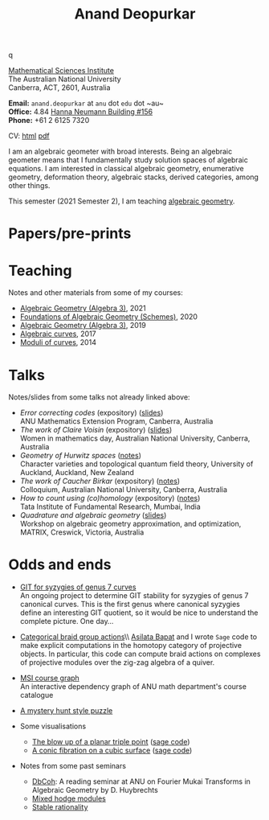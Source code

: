 #+title: Anand Deopurkar
#+author: Anand Deopurkar
#+OPTIONS: toc:nil *:t author:nil ':t  num:nil date:nil d:+results broken-links:mark html-style:nil
#+HTML_HEAD: <link rel="stylesheet" type="text/css" href="css/stylesheet.css" />
#+HTML_HEAD_EXTRA: <script src="js/collapsibility.js"></script>


#+begin_intro
#+attr_html: :id mypicture :alt Anand Deopurkar
[[file:assets/anandrd_banff.jpg]]q

#+begin_nil
[[http://maths.anu.edu.au/][Mathematical Sciences Institute]]\\
The Australian National University\\
Canberra, ACT, 2601, Australia

*Email:* ~anand.deopurkar~ at ~anu~ dot ~edu~ dot ~au~\\
*Office:* 4.84 [[http://www.anu.edu.au/maps#show=102872][Hanna Neumann Building #156]]\\
*Phone:* +61 2 6125 7320

CV: [[file:cv.html][html]] [[file:cv.pdf][pdf]]
#+end_nil
#+end_intro

I am an algebraic geometer with broad interests.
Being an algebraic geometer means that I fundamentally study solution spaces of algebraic equations.
I am interested in classical algebraic geometry, enumerative geometry, deformation theory, algebraic stacks, derived categories, among other things.

#+begin_src elisp :exports results :results value raw drawer
  (defun pretty-print ()
    (org-agenda-get-some-entry-text (point-marker) most-positive-fixnum)
    )
  (string-join (org-map-entries 'pretty-print "+moar+level=2+FROM<=\"<today>\"+TO>=\"<today>\"") "\n")
#+end_src

#+RESULTS:
:results:
This semester (2021 Semester 2), I am teaching [[file:teaching/ag2021][algebraic geometry]].
:end:

* Papers/pre-prints
:PROPERTIES:
:html_headline_class: collapsible
:END:
#+begin_src elisp :exports results :results value raw drawer
  (setq lexical-binding t)
  ;; Gather back-references from talks
  (defun collect-back-ref (title)
    (remove 'nil
            (org-map-entries
             (defun map-over-entries ()
               (if (and (org-entry-get nil "ref")
                        (string-match-p (regexp-quote title)
                                        (org-entry-get nil "ref"))
                        (org-entry-get nil "link"))
                   (format "%s (%s)"
                           (car (split-string (org-entry-get nil "place") ","))
                           (org-entry-get nil "link"))))
             nil
             '("talks.org"))))
  
  ;; Our pretty-printing function
  (defun pretty-print ()
    (letrec ((title (org-entry-get nil "ITEM"))
             (year (org-entry-get nil "year"))
             (journal (org-entry-get nil "journal"))
             (coauthors (org-entry-get nil "with"))
             (comment (org-entry-get nil "comment"))
             (link (org-entry-get nil "link"))
             (back-refs (collect-back-ref title)))
      (format "- /%s/.\\\\\n  %s%s%s%s.%s"
              title
              journal
              (if comment
                  (format " (%s)" comment)
                "")
              (if coauthors
                  (format ", with %s" coauthors)
                "")
              (if link
                  (format " (%s)" link)
                "")
              (if back-refs
                  (concat (format "\\\\\n  Talk%s: "
                                  (if (= (length back-refs) 1) "" "s"))
                          (string-join back-refs ", "))
                ""
                )
              )))
  (string-join (org-map-entries 'pretty-print "-expository" '("papers.org")) "\n")
#+end_src

#+RESULTS:

* Teaching
:PROPERTIES:
:html_headline_class: collapsible
:END:
Notes and other materials from some of my courses:
#+begin_src elisp :exports results :results value raw drawer
  (defun pretty-print ()
      (let ((title (org-entry-get nil "ITEM"))
            (year (org-entry-get nil "year")))
        (format "- %s, %s"
                title
                year)))
  (string-join (org-map-entries 'pretty-print "+hl" '("teaching.org")) "\n")
#+end_src

#+RESULTS:
:results:
- [[file:teaching/ag2021/][Algebraic Geometry (Algebra 3)]], 2021
- [[file:teaching/schemes/][Foundations of Algebraic Geometry (Schemes)]], 2020
- [[file:teaching/ag/][Algebraic Geometry (Algebra 3)]], 2019
- [[file:teaching/8320][Algebraic curves]], 2017
- [[file:teaching/moduli/][Moduli of curves]], 2014
:end:

* Talks
:PROPERTIES:
:html_headline_class: collapsible
:END:
Notes/slides from some talks not already linked above:
#+begin_src elisp :exports results :results value raw drawer
  (string-join 
   (remove 'nil 
           (org-map-entries
            (lambda ()
              (let ((ref (org-entry-get nil "ref"))
                    (link (org-entry-get nil "link")))
                (if (and (not ref)
                         link)
                    (let ((title (org-entry-get nil "ITEM"))
                          (meet (org-entry-get nil "meet"))
                          (institute (org-entry-get nil "institute"))
                          (place (org-entry-get nil "place"))
                          (comment (org-entry-get nil "comment")))
                      (format "- /%s/%s (%s) \\\\\n  %s"
                              title
                              (if comment
                                  (format " (%s)" comment)
                                "")
                              link
                              (string-join (remove nil `(,meet ,institute ,place)) ", "))))))
            nil
            '("talks.org")))
   "\n")
#+end_src

#+RESULTS:
:results:
- /Error correcting codes/ (expository) ([[file:assets/talks/ecc2021/ecc.html][slides]]) \\
  ANU Mathematics Extension Program, Canberra, Australia
- /The work of Claire Voisin/ (expository) ([[file:assets/talks/WIM2019.pdf][slides]]) \\
  Women in mathematics day, Australian National University, Canberra, Australia
- /Geometry of Hurwitz spaces/ ([[file:assets/talks/NZ2018.pdf][notes]]) \\
  Character varieties and topological quantum field theory, University of Auckland, Auckland, New Zealand
- /The work of Caucher Birkar/ (expository) ([[file:assets/talks/FMColloquium2018.pdf][notes]]) \\
  Colloquium, Australian National University, Canberra, Australia
- /How to count using (co)homology/ (expository) ([[file:assets/talks/tifr2018.pdf][notes]]) \\
  Tata Institute of Fundamental Research, Mumbai, India
- /Quadrature and algebraic geometry/ ([[file:assets/talks/MATRIX2018.pdf][slides]]) \\
  Workshop on algebraic geometry approximation, and optimization, MATRIX, Creswick, Victoria, Australia
:end:

* Odds and ends
:PROPERTIES:
:html_headline_class: collapsible
:END:
- [[file:talks.org::*A Thurston compactification for categories][GIT for syzygies of genus 7 curves]]\\
  An ongoing project to determine GIT stability for syzygies of genus 7 canonical curves.
  This is the first genus where canonical syzygies define an interesting GIT quotient, so it would be nice to understand the complete picture.
  One day...

- [[https://github.com/asilata/cobracat][Categorical braid group actions]]\\ [[https://asilata.github.io][
  Asilata Bapat]] and I wrote ~Sage~ code to make explicit computations in the homotopy category of projective objects.
  In particular, this code can compute braid actions on complexes of projective modules over the zig-zag algebra of a quiver.

- [[https://deopurkar.github.io/msicg/][MSI course graph]]\\
  An interactive dependency graph of ANU math department's course catalogue

- [[file:assets/puzzle.pdf][A mystery hunt style puzzle]]

- Some visualisations
  - [[file:assets/blowup-of-a-triple-point.html][The blow up of a planar triple point]] ([[file:assets/blow-up-of-a-triple-point.sage][sage code]])
  - [[file:assets/cubic.gif][A conic fibration on a cubic surface]] ([[file:assets/cubic-fibration.sage][sage code]])

- Notes from some past seminars
 - [[file:seminars/dbcoh/][DbCoh]]: A reading seminar at ANU on Fourier Mukai Transforms in Algebraic Geometry by D. Huybrechts
 - [[file:seminars/mhm/][Mixed hodge modules]]
 - [[file:seminars/seminar16/][Stable rationality]]

* Timed text                                                  :noexport:moar:
:PROPERTIES:
:CUSTOM_ID: moar
:END:
** Teaching 2021 S2
:PROPERTIES:
:from: [2020-10-27 Tue] 
:to: [2021-10-27 Wed]
:END:
This semester (2021 Semester 2), I am teaching [[file:teaching/ag2021][algebraic geometry]].


** Teaching Summer and 2022 S1
:PROPERTIES:
:from: <2021-12-01 Wed> 
:to: <2022-05-15 Sun>
:END:
I am currently not teaching anything.



